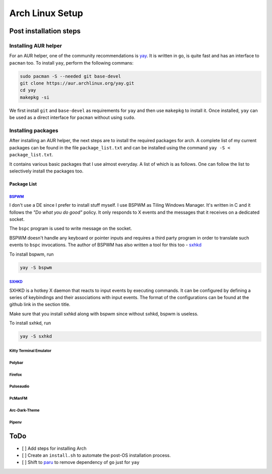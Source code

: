Arch Linux Setup
================

Post installation steps
------------------------

Installing AUR helper
^^^^^^^^^^^^^^^^^^^^^^

For an AUR helper, one of the community recommendations is `yay <https://github.com/Jguer/yay>`_. It is written in ``go``, is quite fast and has an interface to ``pacman`` too. To install ``yay``, perform the following commans:

.. code-block:: bash

    sudo pacman -S --needed git base-devel
    git clone https://aur.archlinux.org/yay.git
    cd yay
    makepkg -si

We first install ``git`` and ``base-devel`` as requirements for ``yay`` and then use ``makepkg`` to install it. Once installed, ``yay`` can be used as a direct interface for ``pacman`` without using ``sudo``.

Installing packages
^^^^^^^^^^^^^^^^^^^

After installing an AUR helper, the next steps are to install the required packages for arch. A complete list of my current packages can be found in the file ``package_list.txt`` and can be installed using the command ``yay -S < package_list.txt``.

It contains various basic packages that I use almost everyday. A list of which is as follows. One can follow the list to selectively install the packages too.

Package List
~~~~~~~~~~~~

`BSPWM <https://github.com/baskerville/bspwm>`_
"""""""""""""""""""""""""""""""""""""""""""""""

I don't use a DE since I prefer to install stuff myself. I use BSPWM as
Tiling Windows Manager. It's written in C and it follows the *"Do what you
do good"* policy. It only responds to X events and the messages that it
receives on a dedicated socket.

The ``bspc`` program is used to write message on the socket.

BSPWM doesn't handle any keyboard or pointer inputs and requires a third
party program in order to translate such events to ``bspc`` invocations.
The author of BSPWM has also written a tool for this too - `sxhkd <https://github.com/baskerville/sxhkd>`_


To install bspwm, run

.. code-block:: bash

    yay -S bspwm

`SXHKD <https://github.com/baskerville/sxhkd>`_
"""""""""""""""""""""""""""""""""""""""""""""""

SXHKD is a hotkey X daemon that reacts to input events by executing commands.
It can be configured by defining a series of keybindings and their
associations with input events. The format of the configurations can be
found at the github link in the section title.

Make sure that you install sxhkd along with bspwm since without sxhkd, bspwm
is useless.

To install sxhkd, run

.. code-block:: bash

    yay -S sxhkd

Kitty Terminal Emulator
"""""""""""""""""""""""
Polybar
"""""""
Firefox
"""""""
Pulseaudio
""""""""""
PcManFM
"""""""
Arc-Dark-Theme
""""""""""""""
Pipenv
""""""


ToDo
----

- [ ] Add steps for installing Arch
- [ ] Create an ``install.sh`` to automate the post-OS installation process.
- [ ] Shift to `paru <https://github.com/morganamilo/paru>`_ to remove dependency of ``go`` just for ``yay``
